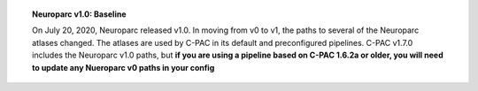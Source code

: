 .. topic:: Neuroparc v1.0: Baseline

  On July 20, 2020, Neuroparc released v1.0. In moving from v0 to v1, the paths to several of the Neuroparc atlases changed. The atlases are used by C-PAC in its default and preconfigured pipelines. C-PAC v1.7.0 includes the Neuroparc v1.0 paths, but **if you are using a pipeline based on C-PAC 1.6.2a or older, you will need to update any Nueroparc v0 paths in your config**

  .. csv-table:: All paths begin with ``/ndmg_atlases/label/Human/``
    :header: "Neuroparc v0","Neuroparc v1"
    :file: ndmg_atlases.csv
